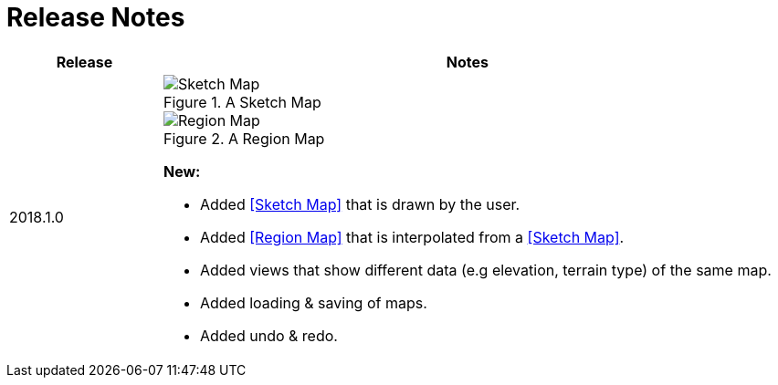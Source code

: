 
ifndef::imagesdir[:imagesdir: images/]

= Release Notes

[%header,cols="1,4a"]
|===
| Release
| Notes

| 2018.1.0
|

.A Sketch Map
image::sketch-map.png[Sketch Map]

.A Region Map
image::region-map.jpg[Region Map]

*New:*

* Added <<Sketch Map>> that is drawn by the user.
* Added <<Region Map>> that is interpolated from a <<Sketch Map>>.
* Added views that show different data (e.g elevation, terrain type) of the same map.
* Added loading & saving of maps.
* Added undo & redo.

|===